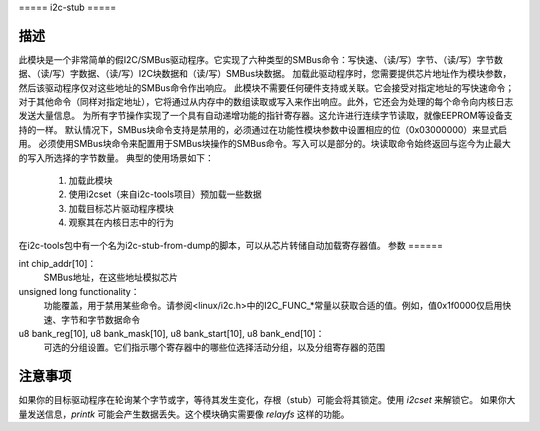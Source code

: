 ===== i2c-stub =====

描述
====

此模块是一个非常简单的假I2C/SMBus驱动程序。它实现了六种类型的SMBus命令：写快速、（读/写）字节、（读/写）字节数据、（读/写）字数据、（读/写）I2C块数据和（读/写）SMBus块数据。
加载此驱动程序时，您需要提供芯片地址作为模块参数，然后该驱动程序仅对这些地址的SMBus命令作出响应。
此模块不需要任何硬件支持或关联。它会接受对指定地址的写快速命令；对于其他命令（同样对指定地址），它将通过从内存中的数组读取或写入来作出响应。此外，它还会为处理的每个命令向内核日志发送大量信息。
为所有字节操作实现了一个具有自动递增功能的指针寄存器。这允许进行连续字节读取，就像EEPROM等设备支持的一样。
默认情况下，SMBus块命令支持是禁用的，必须通过在功能性模块参数中设置相应的位（0x03000000）来显式启用。
必须使用SMBus块命令来配置用于SMBus块操作的SMBus命令。写入可以是部分的。块读取命令始终返回与迄今为止最大的写入所选择的字节数量。
典型的使用场景如下：

	1. 加载此模块
	2. 使用i2cset（来自i2c-tools项目）预加载一些数据
	3. 加载目标芯片驱动程序模块
	4. 观察其在内核日志中的行为

在i2c-tools包中有一个名为i2c-stub-from-dump的脚本，可以从芯片转储自动加载寄存器值。
参数
======

int chip_addr[10]：
	SMBus地址，在这些地址模拟芯片
unsigned long functionality：
	功能覆盖，用于禁用某些命令。请参阅<linux/i2c.h>中的I2C_FUNC_*常量以获取合适的值。例如，值0x1f0000仅启用快速、字节和字节数据命令
u8 bank_reg[10], u8 bank_mask[10], u8 bank_start[10], u8 bank_end[10]：
	可选的分组设置。它们指示哪个寄存器中的哪些位选择活动分组，以及分组寄存器的范围
注意事项
=======

如果你的目标驱动程序在轮询某个字节或字，等待其发生变化，存根（stub）可能会将其锁定。使用 `i2cset` 来解锁它。
如果你大量发送信息，`printk` 可能会产生数据丢失。这个模块确实需要像 `relayfs` 这样的功能。
